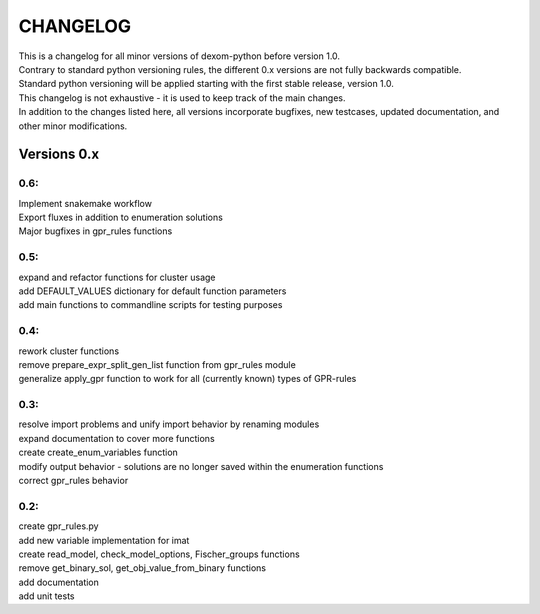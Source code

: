 .. _changelog:

CHANGELOG
==========

| This is a changelog for all minor versions of dexom-python before version 1.0.
| Contrary to standard python versioning rules, the different 0.x versions are not fully backwards compatible.
| Standard python versioning will be applied starting with the first stable release, version 1.0.
| This changelog is not exhaustive - it is used to keep track of the main changes.
| In addition to the changes listed here, all versions incorporate bugfixes, new testcases, updated documentation, and other minor modifications.

Versions 0.x
-------------

0.6:
~~~~
| Implement snakemake workflow
| Export fluxes in addition to enumeration solutions
| Major bugfixes in gpr_rules functions

0.5:
~~~~
| expand and refactor functions for cluster usage
| add DEFAULT_VALUES dictionary for default function parameters
| add main functions to commandline scripts for testing purposes

0.4:
~~~~
| rework cluster functions
| remove prepare_expr_split_gen_list function from gpr_rules module
| generalize apply_gpr function to work for all (currently known) types of GPR-rules

0.3:
~~~~
| resolve import problems and unify import behavior by renaming modules
| expand documentation to cover more functions
| create create_enum_variables function
| modify output behavior - solutions are no longer saved within the enumeration functions
| correct gpr_rules behavior

0.2:
~~~~
| create gpr_rules.py
| add new variable implementation for imat
| create read_model, check_model_options, Fischer_groups functions
| remove get_binary_sol, get_obj_value_from_binary functions
| add documentation
| add unit tests
